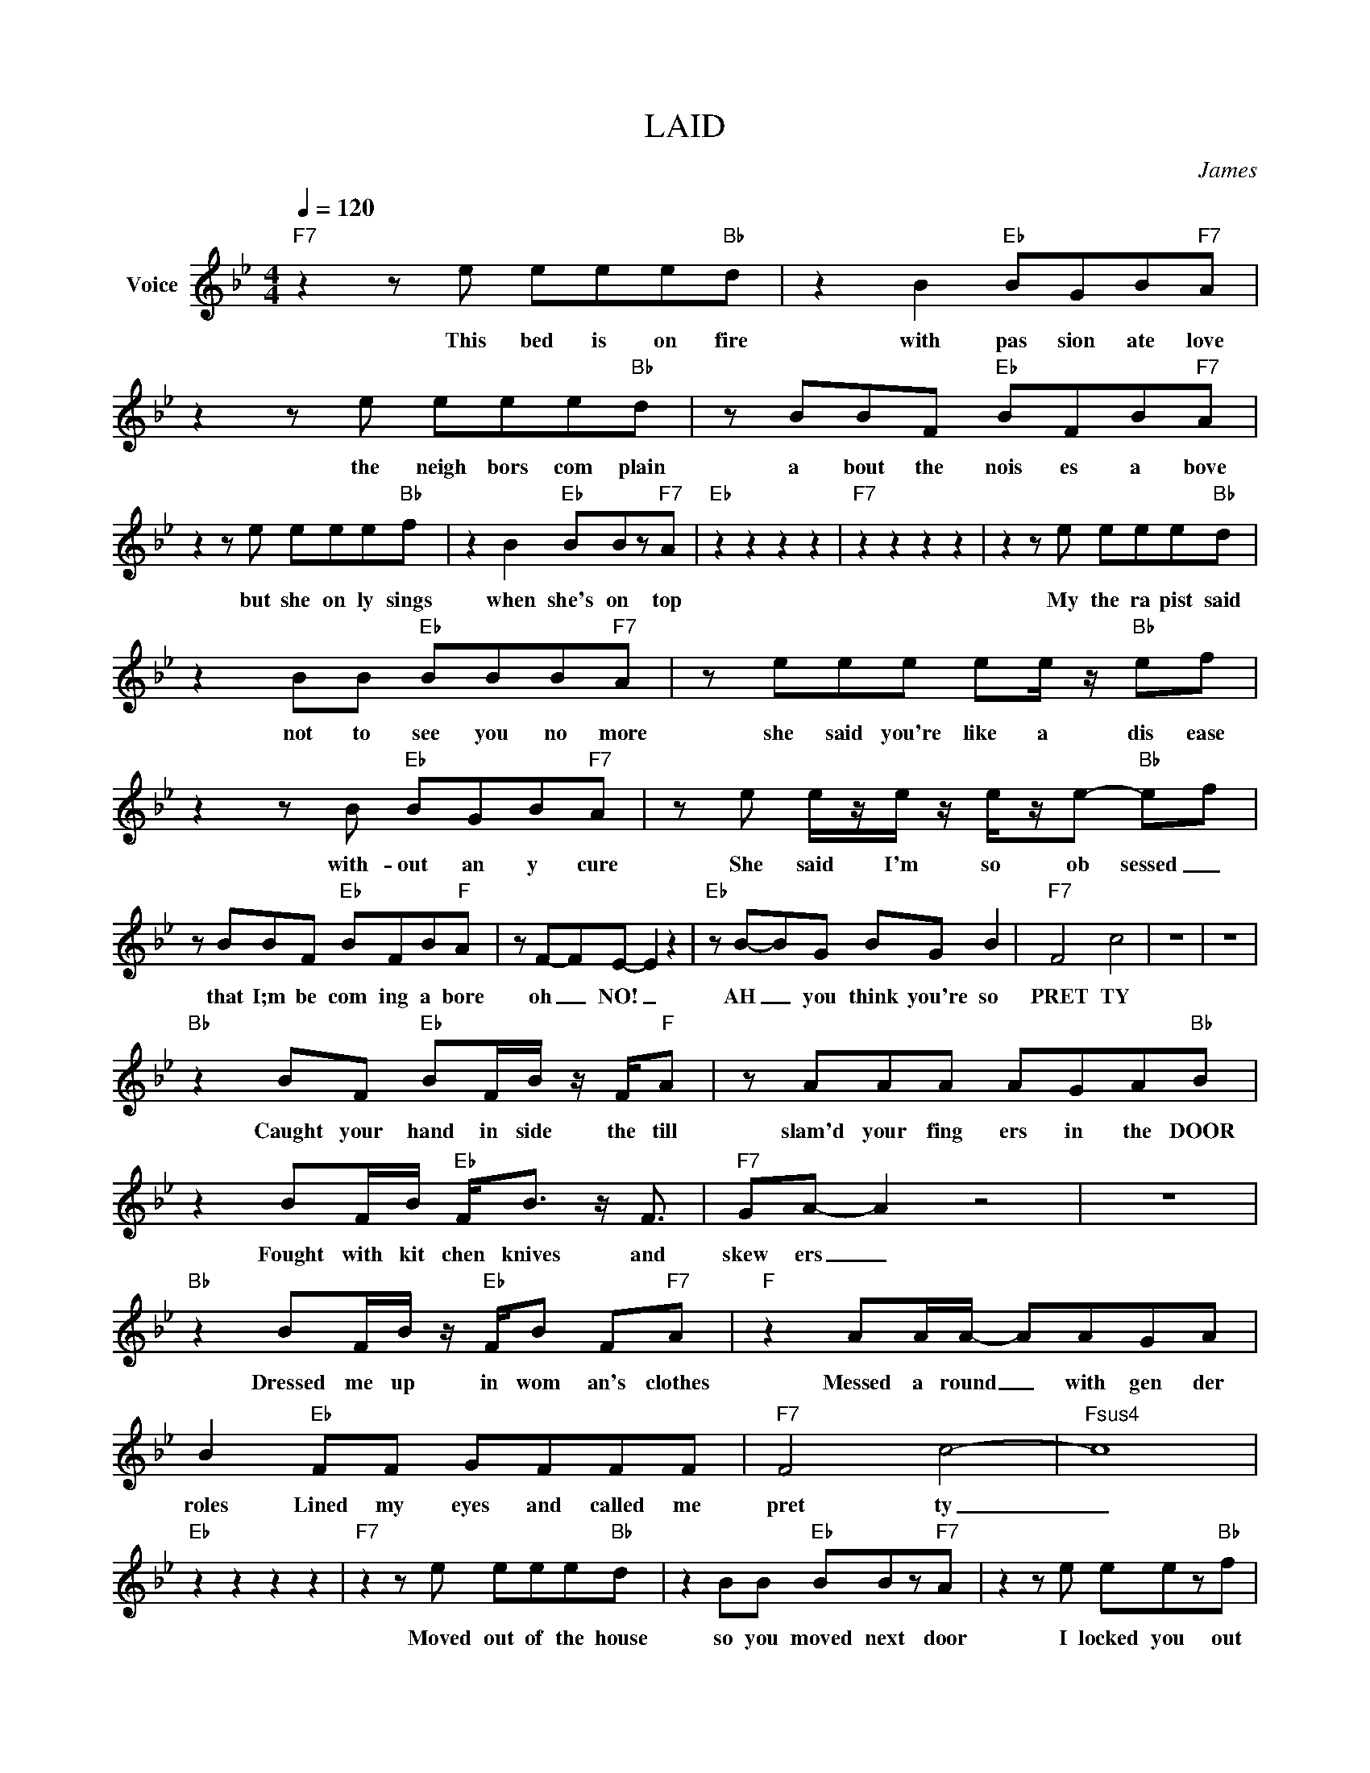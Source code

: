 X:1
T:LAID
C:James
Z:All Rights Reserved
L:1/8
Q:1/4=120
M:4/4
K:Bb
V:1 treble nm="Voice"
%%MIDI program 0
V:1
"F7" z2 z e eee"Bb"d | z2 B2"Eb" BGB"F7"A | z2 z e eee"Bb"d | z BBF"Eb" BFB"F7"A | %4
w: This bed is on fire|with pas sion ate love|the neigh bors com plain|a bout the nois es a bove|
 z2 z e eee"Bb"f | z2 B2"Eb" BBz"F7"A |"Eb" z2 z2 z2 z2 |"F7" z2 z2 z2 z2 | z2 z e eee"Bb"d | %9
w: but she on ly sings|when she's on top|||My the ra pist said|
 z2 BB"Eb" BBB"F7"A | z eee ee/ z/"Bb" ef | z2 z B"Eb" BGB"F7"A | z e e/z/e/ z/ e/z/e-"Bb" ef | %13
w: not to see you no more|she said you're like a dis ease|with- out an y cure|She said I'm so ob sessed _|
 z BBF"Eb" BFB"F"A | z F-FE- E2 z2 |"Eb" z B-BG BG B2 |"F7" F4 c4 | z8 | z8 | %19
w: that I;m be com ing a bore|oh _ NO! _|AH _ you think you're so|PRET TY|||
"Bb" z2 BF"Eb" BF/B/ z/ F/"F"A | z AAA AGA"Bb"B | z2 BF/B/"Eb" F<B z/ F3/2 |"F7" GA- A2 z4 | z8 | %24
w: Caught your hand in side the till|slam'd your fing ers in the DOOR|Fought with kit chen knives and|skew ers _||
"Bb" z2 BF/B/ z/"Eb" F/B F"F7"A |"F" z2 AA/A/- AAGA | B2"Eb" FF GFFF |"F7" F4 c4- |"Fsus4" c8 | %29
w: Dressed me up in wom an's clothes|Messed a round _ with gen der|roles Lined my eyes and called me|pret ty|_|
"Eb" z2 z2 z2 z2 |"F7" z2 z e eee"Bb"d | z2 BB"Eb" BBz"F7"A | z2 z e eez"Bb"f | %33
w: |Moved out of the house|so you moved next door|I locked you out|
 z BBG"Eb" BGB"F7"A | z eec e2 e"Bb"f | z/ B/B B"Eb"B BGB"F7"A | z2 z e eee"Bb"d | BzBB BBBc- | %38
w: you cut a hole in the wall|I found you sleep ing next|to me I thought I was alone _|You're driv ing me cra|zy When are you com ing home?|
"Eb" B2 z2 z4 | z8 | F4- c4- | B8 | F4- c4- | B8 |] %44
w: _||LAID _|_|LAID _|_|

